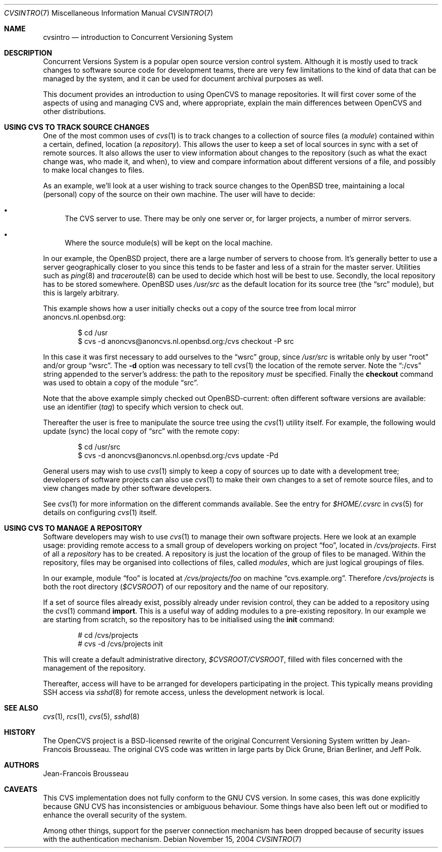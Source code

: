 .\"	$OpenBSD: cvsintro.7,v 1.11 2007/04/14 13:34:44 jmc Exp $
.\"
.\" Copyright (c) 2004 Jean-Francois Brousseau <jfb@openbsd.org>
.\" All rights reserved.
.\"
.\" Redistribution and use in source and binary forms, with or without
.\" modification, are permitted provided that the following conditions
.\" are met:
.\"
.\" 1. Redistributions of source code must retain the above copyright
.\"    notice, this list of conditions and the following disclaimer.
.\" 2. The name of the author may not be used to endorse or promote products
.\"    derived from this software without specific prior written permission.
.\"
.\" THIS SOFTWARE IS PROVIDED ``AS IS'' AND ANY EXPRESS OR IMPLIED WARRANTIES,
.\" INCLUDING, BUT NOT LIMITED TO, THE IMPLIED WARRANTIES OF MERCHANTABILITY
.\" AND FITNESS FOR A PARTICULAR PURPOSE ARE DISCLAIMED. IN NO EVENT SHALL
.\" THE AUTHOR BE LIABLE FOR ANY DIRECT, INDIRECT, INCIDENTAL, SPECIAL,
.\" EXEMPLARY, OR CONSEQUENTIAL  DAMAGES (INCLUDING, BUT NOT LIMITED TO,
.\" PROCUREMENT OF SUBSTITUTE GOODS OR SERVICES; LOSS OF USE, DATA, OR PROFITS;
.\" OR BUSINESS INTERRUPTION) HOWEVER CAUSED AND ON ANY THEORY OF LIABILITY,
.\" WHETHER IN CONTRACT, STRICT LIABILITY, OR TORT (INCLUDING NEGLIGENCE OR
.\" OTHERWISE) ARISING IN ANY WAY OUT OF THE USE OF THIS SOFTWARE, EVEN IF
.\" ADVISED OF THE POSSIBILITY OF SUCH DAMAGE.
.\"
.Dd November 15, 2004
.Dt CVSINTRO 7
.Os
.Sh NAME
.Nm cvsintro
.Nd introduction to Concurrent Versioning System
.Sh DESCRIPTION
Concurrent Versions System is a popular open source version control system.
Although it is mostly used to track changes to software source code for
development teams, there are very few limitations to the kind of data that
can be managed by the system, and it can be used for document archival
purposes as well.
.Pp
This document provides an introduction to using OpenCVS to manage repositories.
It will first cover some of the aspects of using and managing CVS and,
where appropriate, explain the main differences between OpenCVS and other
distributions.
.Sh USING CVS TO TRACK SOURCE CHANGES
One of the most common uses of
.Xr cvs 1
is to track changes to a collection of source files (a
.Em module )
contained within a certain, defined, location (a
.Em repository ) .
This allows the user to keep a set of local sources in sync
with a set of remote sources.
It also allows the user to view information about changes to the repository
(such as what the exact change was, who made it, and when),
to view and compare information about different versions of a file,
and possibly to make local changes to files.
.Pp
As an example,
we'll look at a user wishing to track source changes to the
.Ox
tree,
maintaining a local (personal) copy of the source on their own machine.
The user will have to decide:
.Bl -bullet
.It
The CVS server to use.
There may be only one server or, for larger projects,
a number of mirror servers.
.It
Where the source module(s) will be kept on the local machine.
.El
.Pp
In our example, the
.Ox
project, there are a large number of servers to choose from.
It's generally better to use a server geographically closer to you
since this tends to be faster and less of a strain for the master server.
Utilities such as
.Xr ping 8
and
.Xr traceroute 8
can be used to decide which host will be best to use.
Secondly, the local repository has to be stored somewhere.
.Ox
uses
.Pa /usr/src
as the default location for its source tree
(the
.Dq src
module),
but this is largely arbitrary.
.Pp
This example shows how a user initially checks out a copy of the source tree
from local mirror anoncvs.nl.openbsd.org:
.Bd -literal -offset indent
$ cd /usr
$ cvs -d anoncvs@anoncvs.nl.openbsd.org:/cvs checkout -P src
.Ed
.Pp
In this case it was first necessary to add ourselves to the
.Dq wsrc
group, since
.Pa /usr/src
is writable only by user
.Dq root
and/or group
.Dq wsrc .
The
.Fl d
option was necessary to tell
.Xr cvs 1
the location of the remote server.
Note the
.Dq :/cvs
string appended to the server's address:
the path to the repository
.Em must
be specified.
Finally the
.Ic checkout
command was used to obtain a copy of the module
.Dq src .
.Pp
Note that the above example simply checked out
.Ox Ns -current :
often different software versions are available:
use an identifier
.Pq Em tag
to specify which version to check out.
.Pp
Thereafter the user is free to manipulate the source tree
using the
.Xr cvs 1
utility itself.
For example, the following would update (sync) the local copy of
.Dq src
with the remote copy:
.Bd -literal -offset indent
$ cd /usr/src
$ cvs -d anoncvs@anoncvs.nl.openbsd.org:/cvs update -Pd
.Ed
.Pp
General users may wish to use
.Xr cvs 1
simply to keep a copy of sources up to date with a development tree;
developers of software projects can also use
.Xr cvs 1
to make their own changes to a set of remote source files,
and to view changes made by other software developers.
.Pp
See
.Xr cvs 1
for more information on the different commands available.
See the entry for
.Pa $HOME/.cvsrc
in
.Xr cvs 5
for details on configuring
.Xr cvs 1
itself.
.Sh USING CVS TO MANAGE A REPOSITORY
Software developers may wish to use
.Xr cvs 1
to manage their own software projects.
Here we look at an example usage:
providing remote access to a small group of developers
working on project
.Dq foo ,
located in
.Pa /cvs/projects .
First of all a
.Em repository
has to be created.
A repository is just the location of the group of files
to be managed.
Within the repository,
files may be organised into collections of files,
called
.Em modules ,
which are just logical groupings of files.
.Pp
In our example, module
.Dq foo
is located at
.Pa /cvs/projects/foo
on machine
.Dq cvs.example.org .
Therefore
.Pa /cvs/projects
is both the root directory
.Pq Em $CVSROOT
of our repository and the name of our repository.
.Pp
If a set of source files already exist,
possibly already under revision control,
they can be added to a repository using the
.Xr cvs 1
command
.Ic import .
This is a useful way of adding modules to a pre-existing repository.
In our example we are starting from scratch,
so the repository has to be initialised using the
.Ic init
command:
.Bd -literal -offset indent
# cd /cvs/projects
# cvs -d /cvs/projects init
.Ed
.Pp
This will create a default administrative directory,
.Pa $CVSROOT/CVSROOT ,
filled with files concerned with the management of the repository.
.Pp
Thereafter, access will have to be arranged for
developers participating in the project.
This typically means providing SSH access via
.Xr sshd 8
for remote access,
unless the development network is local.
.Sh SEE ALSO
.Xr cvs 1 ,
.Xr rcs 1 ,
.Xr cvs 5 ,
.Xr sshd 8
.Sh HISTORY
The OpenCVS project is a BSD-licensed rewrite of the original
Concurrent Versioning System written by Jean-Francois Brousseau.
The original CVS code was written in large parts by Dick Grune,
Brian Berliner, and Jeff Polk.
.Sh AUTHORS
.An Jean-Francois Brousseau
.Sh CAVEATS
This CVS implementation does not fully conform to the GNU CVS version.
In some cases, this was done explicitly because GNU CVS has inconsistencies
or ambiguous behaviour.
Some things have also been left out or modified to enhance the overall
security of the system.
.Pp
Among other things, support for the pserver connection mechanism has been
dropped because of security issues with the authentication mechanism.
